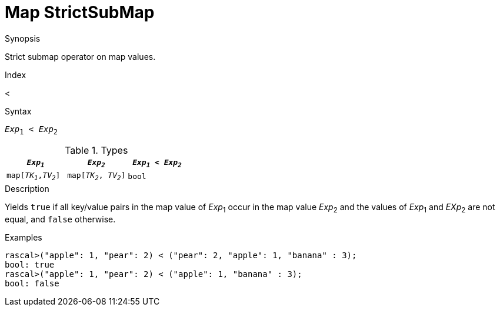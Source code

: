 
[[Map-StrictSubMap]]
# Map StrictSubMap
:concept: Expressions/Values/Map/StrictSubMap

.Synopsis
Strict submap operator on map values.

.Index
<

.Syntax
`_Exp_~1~ < _Exp_~2~`

.Types

|====
| `_Exp~1~_`            |  `_Exp~2~_`             | `_Exp~1~_ < _Exp~2~_` 

| `map[_TK~1~_,_TV~2~_]` |  `map[_TK~2~_, _TV~2~_]` | `bool`               
|====

.Function

.Description
Yields `true` if all key/value pairs in the map value of _Exp_~1~ occur in the map value _Exp_~2~
and the values of _Exp_~1~ and _EXp_~2~ are not equal, and `false` otherwise.

.Examples
[source,rascal-shell]
----
rascal>("apple": 1, "pear": 2) < ("pear": 2, "apple": 1, "banana" : 3);
bool: true
rascal>("apple": 1, "pear": 2) < ("apple": 1, "banana" : 3);
bool: false
----

.Benefits

.Pitfalls


:leveloffset: +1

:leveloffset: -1